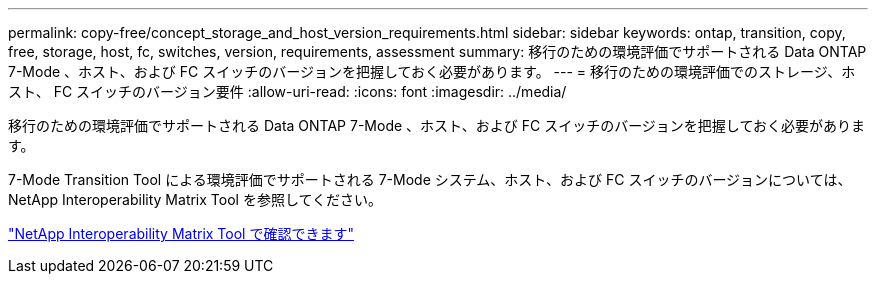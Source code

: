 ---
permalink: copy-free/concept_storage_and_host_version_requirements.html 
sidebar: sidebar 
keywords: ontap, transition, copy, free, storage, host, fc, switches, version, requirements, assessment 
summary: 移行のための環境評価でサポートされる Data ONTAP 7-Mode 、ホスト、および FC スイッチのバージョンを把握しておく必要があります。 
---
= 移行のための環境評価でのストレージ、ホスト、 FC スイッチのバージョン要件
:allow-uri-read: 
:icons: font
:imagesdir: ../media/


[role="lead"]
移行のための環境評価でサポートされる Data ONTAP 7-Mode 、ホスト、および FC スイッチのバージョンを把握しておく必要があります。

7-Mode Transition Tool による環境評価でサポートされる 7-Mode システム、ホスト、および FC スイッチのバージョンについては、 NetApp Interoperability Matrix Tool を参照してください。

https://mysupport.netapp.com/matrix["NetApp Interoperability Matrix Tool で確認できます"]
